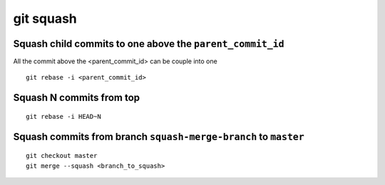 git squash
==========

Squash child commits to one above the ``parent_commit_id``
~~~~~~~~~~~~~~~~~~~~~~~~~~~~~~~~~~~~~~~~~~~~~~~~~~~~~~~~~~
All the commit above the <parent_commit_id> can be couple into one
::

    git rebase -i <parent_commit_id>


Squash N commits from top
~~~~~~~~~~~~~~~~~~~~~~~~~
::

    git rebase -i HEAD~N


Squash commits from branch ``squash-merge-branch`` to ``master``
~~~~~~~~~~~~~~~~~~~~~~~~~~~~~~~~~~~~~~~~~~~~~~~~~~~~~~~~~~~~~~~~
::

    git checkout master
    git merge --squash <branch_to_squash>